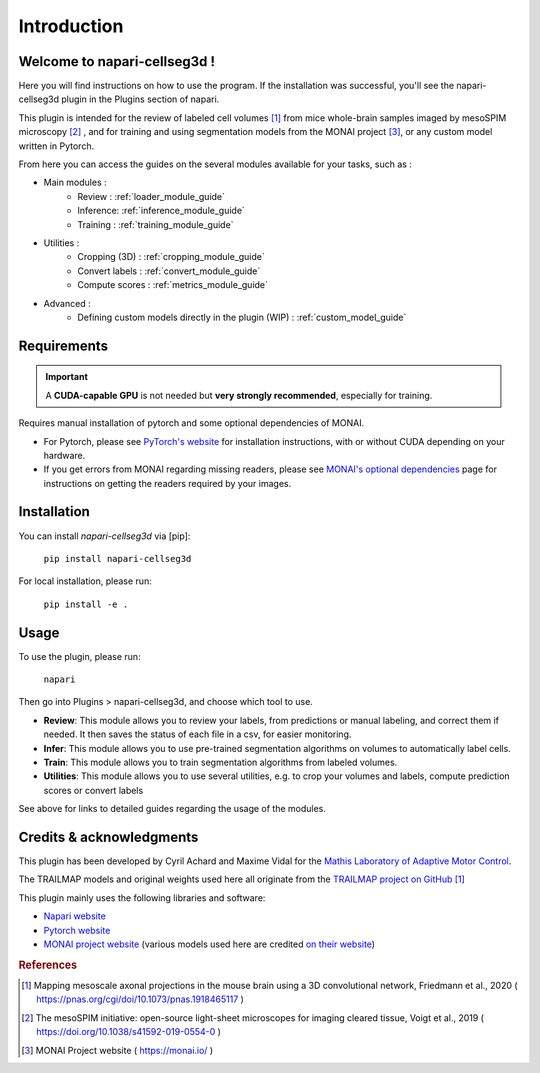 Introduction
===================

Welcome to napari-cellseg3d !
--------------------------------------------

Here you will find instructions on how to use the program.
If the installation was successful, you'll see the napari-cellseg3d plugin
in the Plugins section of napari.

This plugin is intended for the review of labeled cell volumes [#]_ from mice whole-brain samples
imaged by mesoSPIM microscopy [#]_ , and for training and using segmentation models from the MONAI project [#]_, or
any custom model written in Pytorch.

From here you can access the guides on the several modules available for your tasks, such as :

* Main modules :
    * Review : :ref:`loader_module_guide`
    * Inference: :ref:`inference_module_guide`
    * Training : :ref:`training_module_guide`
* Utilities :
    * Cropping (3D) : :ref:`cropping_module_guide`
    * Convert labels : :ref:`convert_module_guide`
    * Compute scores : :ref:`metrics_module_guide`
* Advanced :
    * Defining custom models directly in the plugin (WIP) : :ref:`custom_model_guide`


Requirements
--------------------------------------------

.. important::
    A **CUDA-capable GPU** is not needed but **very strongly recommended**, especially for training.

Requires manual installation of pytorch and some optional dependencies of MONAI.

* For Pytorch, please see `PyTorch's website`_ for installation instructions, with or without CUDA depending on your hardware.

* If you get errors from MONAI regarding missing readers, please see `MONAI's optional dependencies`_ page for instructions on getting the readers required by your images.

.. _MONAI's optional dependencies: https://docs.monai.io/en/stable/installation.html#installing-the-recommended-dependencies
.. _PyTorch's website: https://pytorch.org/get-started/locally/

Installation
--------------------------------------------

You can install `napari-cellseg3d` via [pip]:

    ``pip install napari-cellseg3d``

For local installation, please run:

    ``pip install -e .``



Usage
--------------------------------------------

To use the plugin, please run:

    ``napari``

Then go into Plugins > napari-cellseg3d, and choose which tool to use.

- **Review**: This module allows you to review your labels, from predictions or manual labeling, and correct them if needed. It then saves the status of each file in a csv, for easier monitoring.
- **Infer**: This module allows you to use pre-trained segmentation algorithms on volumes to automatically label cells.
- **Train**:  This module allows you to train segmentation algorithms from labeled volumes.
- **Utilities**: This module allows you to use several utilities, e.g. to crop your volumes and labels, compute prediction scores or convert labels

See above for links to detailed guides regarding the usage of the modules.

Credits & acknowledgments
---------------------------------------------
This plugin has been developed by Cyril Achard and Maxime Vidal for the `Mathis Laboratory of Adaptive Motor Control`_.

The TRAILMAP models and original weights used here all originate from the `TRAILMAP project on GitHub`_ [1]_

This plugin mainly uses the following libraries and software:

* `Napari website`_

* `Pytorch website`_

* `MONAI project website`_ (various models used here are credited `on their website`_)


.. _Mathis Laboratory of adaptive motor control: http://www.mackenziemathislab.org/
.. _TRAILMAP project on GitHub: https://github.com/AlbertPun/TRAILMAP
.. _Napari website: https://napari.org/
.. _Pytorch website: https://pytorch.org/
.. _MONAI project website: https://monai.io/
.. _on their website: https://docs.monai.io/en/stable/networks.html#nets


.. rubric:: References

.. [#] Mapping mesoscale axonal projections in the mouse brain using a 3D convolutional network, Friedmann et al., 2020 ( https://pnas.org/cgi/doi/10.1073/pnas.1918465117 )
.. [#] The mesoSPIM initiative: open-source light-sheet microscopes for imaging cleared tissue, Voigt et al., 2019 ( https://doi.org/10.1038/s41592-019-0554-0 )
.. [#] MONAI Project website ( https://monai.io/ )

